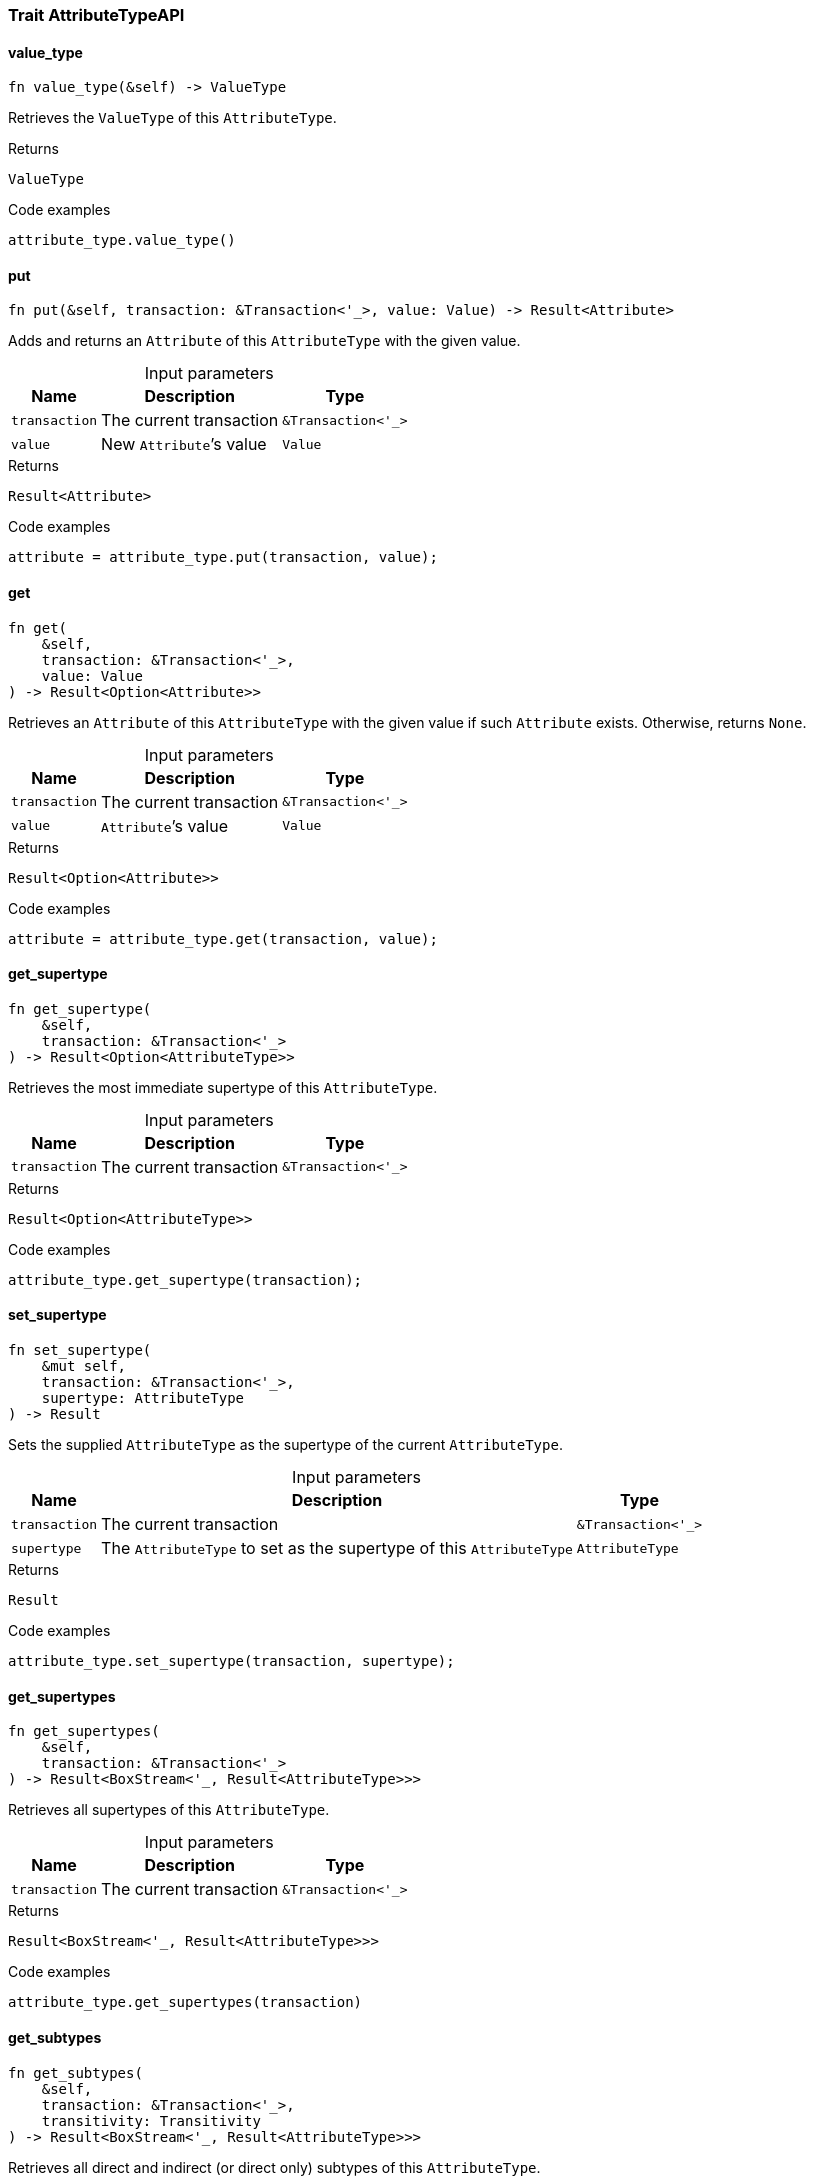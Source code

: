 [#_trait_AttributeTypeAPI]
=== Trait AttributeTypeAPI

// tag::methods[]
[#_trait_AttributeTypeAPI_tymethod_value_type]
==== value_type

[source,rust]
----
fn value_type(&self) -> ValueType
----

Retrieves the ``ValueType`` of this ``AttributeType``.

.Returns
[source,rust]
----
ValueType
----

.Code examples
[source,rust]
----
attribute_type.value_type()
----

[#_trait_AttributeTypeAPI_method_put]
==== put

[source,rust]
----
fn put(&self, transaction: &Transaction<'_>, value: Value) -> Result<Attribute>
----

Adds and returns an ``Attribute`` of this ``AttributeType`` with the given value.

[caption=""]
.Input parameters
[cols="~,~,~"]
[options="header"]
|===
|Name |Description |Type
a| `transaction` a| The current transaction a| `&Transaction<'_>` 
a| `value` a| New ``Attribute``’s value a| `Value` 
|===

.Returns
[source,rust]
----
Result<Attribute>
----

.Code examples
[source,rust]
----
attribute = attribute_type.put(transaction, value);
----

[#_trait_AttributeTypeAPI_method_get]
==== get

[source,rust]
----
fn get(
    &self,
    transaction: &Transaction<'_>,
    value: Value
) -> Result<Option<Attribute>>
----

Retrieves an ``Attribute`` of this ``AttributeType`` with the given value if such ``Attribute`` exists. Otherwise, returns ``None``.

[caption=""]
.Input parameters
[cols="~,~,~"]
[options="header"]
|===
|Name |Description |Type
a| `transaction` a| The current transaction a| `&Transaction<'_>` 
a| `value` a| ``Attribute``’s value a| `Value` 
|===

.Returns
[source,rust]
----
Result<Option<Attribute>>
----

.Code examples
[source,rust]
----
attribute = attribute_type.get(transaction, value);
----

[#_trait_AttributeTypeAPI_method_get_supertype]
==== get_supertype

[source,rust]
----
fn get_supertype(
    &self,
    transaction: &Transaction<'_>
) -> Result<Option<AttributeType>>
----

Retrieves the most immediate supertype of this ``AttributeType``.

[caption=""]
.Input parameters
[cols="~,~,~"]
[options="header"]
|===
|Name |Description |Type
a| `transaction` a| The current transaction a| `&Transaction<'_>` 
|===

.Returns
[source,rust]
----
Result<Option<AttributeType>>
----

.Code examples
[source,rust]
----
attribute_type.get_supertype(transaction);
----

[#_trait_AttributeTypeAPI_method_set_supertype]
==== set_supertype

[source,rust]
----
fn set_supertype(
    &mut self,
    transaction: &Transaction<'_>,
    supertype: AttributeType
) -> Result
----

Sets the supplied ``AttributeType`` as the supertype of the current ``AttributeType``.

[caption=""]
.Input parameters
[cols="~,~,~"]
[options="header"]
|===
|Name |Description |Type
a| `transaction` a| The current transaction a| `&Transaction<'_>` 
a| `supertype` a| The ``AttributeType`` to set as the supertype of this ``AttributeType`` a| `AttributeType` 
|===

.Returns
[source,rust]
----
Result
----

.Code examples
[source,rust]
----
attribute_type.set_supertype(transaction, supertype);
----

[#_trait_AttributeTypeAPI_method_get_supertypes]
==== get_supertypes

[source,rust]
----
fn get_supertypes(
    &self,
    transaction: &Transaction<'_>
) -> Result<BoxStream<'_, Result<AttributeType>>>
----

Retrieves all supertypes of this ``AttributeType``.

[caption=""]
.Input parameters
[cols="~,~,~"]
[options="header"]
|===
|Name |Description |Type
a| `transaction` a| The current transaction a| `&Transaction<'_>` 
|===

.Returns
[source,rust]
----
Result<BoxStream<'_, Result<AttributeType>>>
----

.Code examples
[source,rust]
----
attribute_type.get_supertypes(transaction)
----

[#_trait_AttributeTypeAPI_method_get_subtypes]
==== get_subtypes

[source,rust]
----
fn get_subtypes(
    &self,
    transaction: &Transaction<'_>,
    transitivity: Transitivity
) -> Result<BoxStream<'_, Result<AttributeType>>>
----

Retrieves all direct and indirect (or direct only) subtypes of this ``AttributeType``.

[caption=""]
.Input parameters
[cols="~,~,~"]
[options="header"]
|===
|Name |Description |Type
a| `transaction` a| The current transaction a| `&Transaction<'_>` 
a| `transitivity` a| ``Transitivity::Transitive`` for direct and indirect subtypes, ``Transitivity::Explicit`` for direct subtypes only a| `Transitivity` 
|===

.Returns
[source,rust]
----
Result<BoxStream<'_, Result<AttributeType>>>
----

.Code examples
[source,rust]
----
attribute_type.get_subtypes(transaction, transitivity)
----

[#_trait_AttributeTypeAPI_method_get_subtypes_with_value_type]
==== get_subtypes_with_value_type

[source,rust]
----
fn get_subtypes_with_value_type(
    &self,
    transaction: &Transaction<'_>,
    value_type: ValueType,
    transitivity: Transitivity
) -> Result<BoxStream<'_, Result<AttributeType>>>
----

Retrieves all direct and indirect (or direct only) subtypes of this ``AttributeType`` with given ``ValueType``.

[caption=""]
.Input parameters
[cols="~,~,~"]
[options="header"]
|===
|Name |Description |Type
a| `transaction` a| The current transaction a| `&Transaction<'_>` 
a| `value_type` a| ``ValueType`` for retrieving subtypes a| `ValueType` 
a| `transitivity` a| ``Transitivity::Transitive`` for direct and indirect subtypes, ``Transitivity::Explicit`` for direct subtypes only a| `Transitivity` 
|===

.Returns
[source,rust]
----
Result<BoxStream<'_, Result<AttributeType>>>
----

.Code examples
[source,rust]
----
attribute_type.get_subtypes_with_value_type(transaction, value_type, transitivity)
----

[#_trait_AttributeTypeAPI_method_get_instances]
==== get_instances

[source,rust]
----
fn get_instances(
    &self,
    transaction: &Transaction<'_>,
    transitivity: Transitivity
) -> Result<BoxStream<'_, Result<Attribute>>>
----

Retrieves all direct and indirect (or direct only) ``Attributes`` that are instances of this ``AttributeType``.

[caption=""]
.Input parameters
[cols="~,~,~"]
[options="header"]
|===
|Name |Description |Type
a| `transaction` a| The current transaction a| `&Transaction<'_>` 
a| `transitivity` a| ``Transitivity::Transitive`` for direct and indirect subtypes, ``Transitivity::Explicit`` for direct subtypes only a| `Transitivity` 
|===

.Returns
[source,rust]
----
Result<BoxStream<'_, Result<Attribute>>>
----

.Code examples
[source,rust]
----
attribute_type.get_instances(transaction, transitivity)
----

[#_trait_AttributeTypeAPI_method_get_regex]
==== get_regex

[source,rust]
----
fn get_regex(&self, transaction: &Transaction<'_>) -> Result<Option<String>>
----

Retrieves the regular expression that is defined for this ``AttributeType``.

[caption=""]
.Input parameters
[cols="~,~,~"]
[options="header"]
|===
|Name |Description |Type
a| `transaction` a| The current transaction a| `&Transaction<'_>` 
|===

.Returns
[source,rust]
----
Result<Option<String>>
----

.Code examples
[source,rust]
----
attribute_type.get_regex(transaction);
----

[#_trait_AttributeTypeAPI_method_set_regex]
==== set_regex

[source,rust]
----
fn set_regex(&self, transaction: &Transaction<'_>, regex: String) -> Result
----

Sets a regular expression as a constraint for this ``AttributeType``. ``Values`` of all ``Attribute``s of this type (inserted earlier or later) should match this regex.

Can only be applied for ``AttributeType``s with a ``string`` value type.

[caption=""]
.Input parameters
[cols="~,~,~"]
[options="header"]
|===
|Name |Description |Type
a| `transaction` a| The current transaction a| `&Transaction<'_>` 
a| `regex` a| Regular expression a| `String` 
|===

.Returns
[source,rust]
----
Result
----

.Code examples
[source,rust]
----
attribute_type.set_regex(transaction, regex);
----

[#_trait_AttributeTypeAPI_method_unset_regex]
==== unset_regex

[source,rust]
----
fn unset_regex(&self, transaction: &Transaction<'_>) -> Result
----

Removes the regular expression that is defined for this ``AttributeType``.

[caption=""]
.Input parameters
[cols="~,~,~"]
[options="header"]
|===
|Name |Description |Type
a| `transaction` a| The current transaction a| `&Transaction<'_>` 
|===

.Returns
[source,rust]
----
Result
----

.Code examples
[source,rust]
----
attribute_type.unset_regex(transaction);
----

[#_trait_AttributeTypeAPI_method_get_owners]
==== get_owners

[source,rust]
----
fn get_owners(
    &self,
    transaction: &Transaction<'_>,
    transitivity: Transitivity,
    annotations: Vec<Annotation>
) -> Result<BoxStream<'_, Result<ThingType>>>
----

Retrieve all ``Things`` that own an attribute of this ``AttributeType`` and have all given ``Annotation``s.

[caption=""]
.Input parameters
[cols="~,~,~"]
[options="header"]
|===
|Name |Description |Type
a| `transaction` a| The current transaction a| `&Transaction<'_>` 
a| `transitivity` a| ``Transitivity::Transitive`` for direct and inherited ownership, ``Transitivity::Explicit`` for direct ownership only a| `Transitivity` 
a| `annotations` a| Only retrieve ``ThingTypes`` that have an attribute of this ``AttributeType`` with all given ``Annotation``s a| `Vec<Annotation>` 
|===

.Returns
[source,rust]
----
Result<BoxStream<'_, Result<ThingType>>>
----

.Code examples
[source,rust]
----
attribute_type.get_owners(transaction, transitivity, annotations)
----

// end::methods[]
